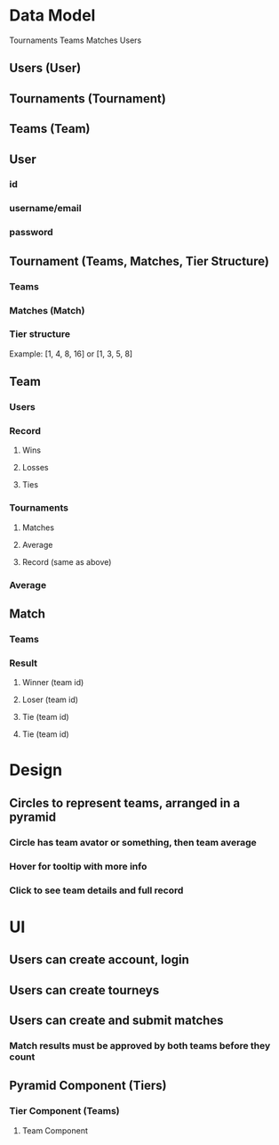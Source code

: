 * Data Model
Tournaments
  Teams
  Matches
  Users
** Users (User)
** Tournaments (Tournament)
** Teams (Team)
** User
*** id
*** username/email
*** password
** Tournament (Teams, Matches, Tier Structure)
*** Teams
*** Matches (Match)
*** Tier structure
Example: [1, 4, 8, 16] or [1, 3, 5, 8]
** Team
*** Users
*** Record
**** Wins
**** Losses
**** Ties
*** Tournaments
**** Matches
**** Average
**** Record (same as above)
*** Average
** Match
*** Teams
*** Result
**** Winner (team id)
**** Loser (team id)
**** Tie (team id)
**** Tie (team id)
* Design
** Circles to represent teams, arranged in a pyramid
*** Circle has team avator or something, then team average
*** Hover for tooltip with more info
*** Click to see team details and full record
* UI
** Users can create account, login
** Users can create tourneys
** Users can create and submit matches
*** Match results must be approved by both teams before they count
** Pyramid Component (Tiers)
*** Tier Component (Teams)
**** Team Component

